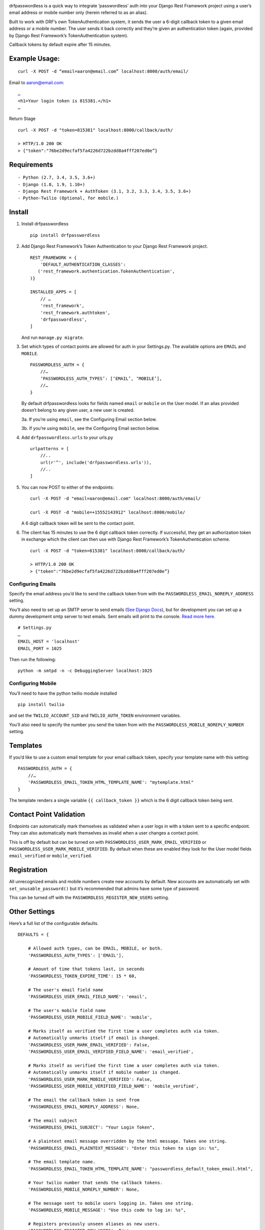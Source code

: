 .. image:: https://travis-ci.org/aaronn/django-rest-framework-passwordless.svg?branch=master
    :target: https://travis-ci.org/aaronn/django-rest-framework-passwordless


drfpasswordless is a quick way to integrate ‘passwordless’ auth into
your Django Rest Framework project using a user’s email address or
mobile number only (herein referred to as an alias).

Built to work with DRF’s own TokenAuthentication system, it sends the
user a 6-digit callback token to a given email address or a mobile
number. The user sends it back correctly and they’re given an
authentication token (again, provided by Django Rest Framework’s
TokenAuthentication system).

Callback tokens by default expire after 15 minutes.

Example Usage:
==============

::

    curl -X POST -d “email=aaron@email.com” localhost:8000/auth/email/

Email to aaron@email.com:

::

    …
    <h1>Your login token is 815381.</h1>
    …

Return Stage

::

    curl -X POST -d "token=815381" localhost:8000/callback/auth/

    > HTTP/1.0 200 OK
    > {"token":"76be2d9ecfaf5fa4226d722bzdd8a4fff207ed0e”}

Requirements
============

::

- Python (2.7, 3.4, 3.5, 3.6+)
- Django (1.8, 1.9, 1.10+)
- Django Rest Framework + AuthToken (3.1, 3.2, 3.3, 3.4, 3.5, 3.6+)
- Python-Twilio (Optional, for mobile.)

Install
==========

1. Install drfpasswordless

   ::

      pip install drfpasswordless


2. Add Django Rest Framework’s Token Authentication to your Django Rest
   Framework project.

   ::

       REST_FRAMEWORK = {
           'DEFAULT_AUTHENTICATION_CLASSES':
          ('rest_framework.authentication.TokenAuthentication',
       )}

       INSTALLED_APPS = [
           // …
           'rest_framework',
           'rest_framework.authtoken',
           'drfpasswordless',
       ]

   And run ``manage.py migrate``.

3. Set which types of contact points are allowed for auth in your
   Settings.py. The available options are ``EMAIL`` and ``MOBILE``.

   ::

       PASSWORDLESS_AUTH = {
           //…
           ‘PASSWORDLESS_AUTH_TYPES’: [‘EMAIL’, ‘MOBILE’],
           //…
       }

   By default drfpasswordless looks for fields named ``email`` or ``mobile``
   on the User model. If an alias provided doesn’t belong to any given user,
   a new user is created.

   3a. If you’re using ``email``, see the Configuring Email section
   below.

   3b. If you’re using ``mobile``, see the Configuring Email section
   below.

4. Add ``drfpasswordless.urls`` to your urls.py

   ::

       urlpatterns = [
           //..
           url(r'^', include('drfpasswordless.urls')),
           //..
       ]


5. You can now POST to either of the endpoints:

   ::

       curl -X POST -d "email=aaron@email.com" localhost:8000/auth/email/

       curl -X POST -d "mobile=+15552143912" localhost:8000/mobile/

   A 6 digit callback token will be sent to the contact point.

6. The client has 15 minutes to use the 6 digit callback token
   correctly. If successful, they get an authorization token in exchange
   which the client can then use with Django Rest Framework’s
   TokenAuthentication scheme.

   ::

       curl -X POST -d "token=815381" localhost:8000/callback/auth/

       > HTTP/1.0 200 OK
       > {"token":"76be2d9ecfaf5fa4226d722bzdd8a4fff207ed0e”}

Configuring Emails
------------------

Specify the email address you’d like to send the callback token from
with the ``PASSWORDLESS_EMAIL_NOREPLY_ADDRESS`` setting.

You’ll also need to set up an SMTP server to send emails (`See Django
Docs <https://docs.djangoproject.com/en/1.10/topics/email/>`__), but for
development you can set up a dummy development smtp server to test
emails. Sent emails will print to the console. `Read more
here. <https://docs.djangoproject.com/en/1.10/topics/email/#configuring-email-for-development>`__

::

    # Settings.py
    …
    EMAIL_HOST = 'localhost'
    EMAIL_PORT = 1025

Then run the following:

::

    python -m smtpd -n -c DebuggingServer localhost:1025

Configuring Mobile
------------------

You’ll need to have the python twilio module installed

::

    pip install twilio

and set the ``TWILIO_ACCOUNT_SID`` and ``TWILIO_AUTH_TOKEN`` environment
variables.

You’ll also need to specify the number you send the token from with the
``PASSWORDLESS_MOBILE_NOREPLY_NUMBER`` setting.

Templates
=========

If you’d like to use a custom email template for your email callback
token, specify your template name with this setting:

::

    PASSWORDLESS_AUTH = {
        //…
        'PASSWORDLESS_EMAIL_TOKEN_HTML_TEMPLATE_NAME': "mytemplate.html"
    }

The template renders a single variable ``{{ callback_token }}`` which is
the 6 digit callback token being sent.

Contact Point Validation
========================

Endpoints can automatically mark themselves as validated when a user
logs in with a token sent to a specific endpoint. They can also
automatically mark themselves as invalid when a user changes a contact
point.

This is off by default but can be turned on with
``PASSWORDLESS_USER_MARK_EMAIL_VERIFIED`` or
``PASSWORDLESS_USER_MARK_MOBILE_VERIFIED``. By default when these are
enabled they look for the User model fields ``email_verified`` or
``mobile_verified``.

Registration
============

All unrecognized emails and mobile numbers create new accounts by
default. New accounts are automatically set with
``set_unusable_password()`` but it’s recommended that admins have some
type of password.

This can be turned off with the ``PASSWORDLESS_REGISTER_NEW_USERS``
setting.

Other Settings
==============

Here’s a full list of the configurable defaults.

::

    DEFAULTS = {

        # Allowed auth types, can be EMAIL, MOBILE, or both.
        'PASSWORDLESS_AUTH_TYPES': ['EMAIL'],

        # Amount of time that tokens last, in seconds
        'PASSWORDLESS_TOKEN_EXPIRE_TIME': 15 * 60,

        # The user's email field name
        'PASSWORDLESS_USER_EMAIL_FIELD_NAME': 'email',

        # The user's mobile field name
        'PASSWORDLESS_USER_MOBILE_FIELD_NAME': 'mobile',

        # Marks itself as verified the first time a user completes auth via token.
        # Automatically unmarks itself if email is changed.
        'PASSWORDLESS_USER_MARK_EMAIL_VERIFIED': False,
        'PASSWORDLESS_USER_EMAIL_VERIFIED_FIELD_NAME': 'email_verified',

        # Marks itself as verified the first time a user completes auth via token.
        # Automatically unmarks itself if mobile number is changed.
        'PASSWORDLESS_USER_MARK_MOBILE_VERIFIED': False,
        'PASSWORDLESS_USER_MOBILE_VERIFIED_FIELD_NAME': 'mobile_verified',

        # The email the callback token is sent from
        'PASSWORDLESS_EMAIL_NOREPLY_ADDRESS': None,

        # The email subject
        'PASSWORDLESS_EMAIL_SUBJECT': "Your Login Token",

        # A plaintext email message overridden by the html message. Takes one string.
        'PASSWORDLESS_EMAIL_PLAINTEXT_MESSAGE': "Enter this token to sign in: %s",

        # The email template name.
        'PASSWORDLESS_EMAIL_TOKEN_HTML_TEMPLATE_NAME': "passwordless_default_token_email.html",

        # Your twilio number that sends the callback tokens.
        'PASSWORDLESS_MOBILE_NOREPLY_NUMBER': None,

        # The message sent to mobile users logging in. Takes one string.
        'PASSWORDLESS_MOBILE_MESSAGE': "Use this code to log in: %s",

        # Registers previously unseen aliases as new users.
        'PASSWORDLESS_REGISTER_NEW_USERS': True,

        # Suppresses actual SMS for testing
        'PASSWORDLESS_TEST_SUPPRESSION': False,

        # Context Processors for Email Template
        'PASSWORDLESS_CONTEXT_PROCESSORS': [],

        # The verification email subject
        'PASSWORDLESS_EMAIL_VERIFICATION_SUBJECT': "Your Verification Token",

        # A plaintext verification email message overridden by the html message. Takes one string.
        'PASSWORDLESS_EMAIL_VERIFICATION_PLAINTEXT_MESSAGE': "Enter this verification code: %s",

        # The verification email template name.
        'PASSWORDLESS_EMAIL_VERIFICATION_TOKEN_HTML_TEMPLATE_NAME': "passwordless_default_verification_token_email.html",

        # The message sent to mobile users logging in. Takes one string.
        'PASSWORDLESS_MOBILE_VERIFICATION_MESSAGE': "Enter this verification code: %s",
    }

Todo
----

-  Support non-US mobile numbers
-  Custom URLs
-  Change bad settings to 500's